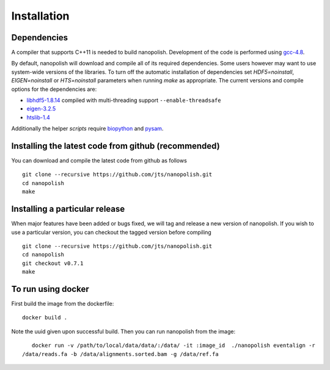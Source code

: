 .. _installation:

Installation
=======================

Dependencies
-----------------------

A compiler that supports C++11 is needed to build nanopolish. Development of the code is performed using `gcc-4.8 <https://gcc.gnu.org/gcc-4.8/>`_.

By default, nanopolish will download and compile all of its required dependencies. Some users however may want to use system-wide versions of the libraries. To turn off the automatic installation of dependencies set `HDF5=noinstall`, `EIGEN=noinstall` or `HTS=noinstall` parameters when running `make` as appropriate. The current versions and compile options for the dependencies are:

* `libhdf5-1.8.14 <http://www.hdfgroup.org/HDF5/release/obtain5.html>`_ compiled with multi-threading support ``--enable-threadsafe``
* `eigen-3.2.5 <http://eigen.tuxfamily.org/>`_ 
* `htslib-1.4 <http://github.com/samtools/htslib>`_

Additionally the helper `scripts` require `biopython <http://biopython.org/>`_ and `pysam <http://pysam.readthedocs.io/en/latest/installation.html>`_.

Installing the latest code from github (recommended)
------------------------------------------------------
You can download and compile the latest code from github as follows ::

    git clone --recursive https://github.com/jts/nanopolish.git
    cd nanopolish
    make

Installing a particular release
------------------------------------------------------
When major features have been added or bugs fixed, we will tag and release a new version of nanopolish. If you wish to use a particular version, you can checkout the tagged version before compiling ::

    git clone --recursive https://github.com/jts/nanopolish.git
    cd nanopolish
    git checkout v0.7.1
    make

To run using docker
-------------------

First build the image from the dockerfile: ::

    docker build .

Note the uuid given upon successful build. Then you can run nanopolish from the image: ::

    docker run -v /path/to/local/data/data/:/data/ -it :image_id  ./nanopolish eventalign -r
 /data/reads.fa -b /data/alignments.sorted.bam -g /data/ref.fa
